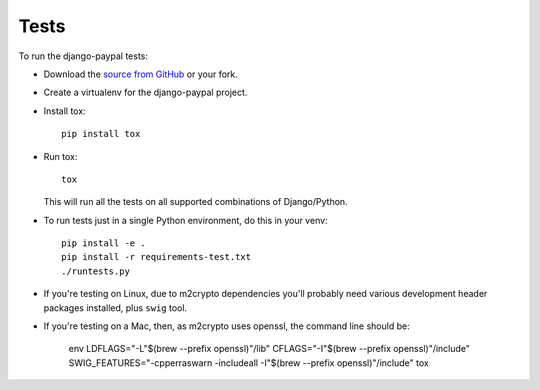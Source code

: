 Tests
=====

To run the django-paypal tests:

* Download the `source from GitHub <https://github.com/spookylukey/django-paypal>`_ or your fork.
* Create a virtualenv for the django-paypal project.
* Install tox::

      pip install tox

* Run tox::

      tox

  This will run all the tests on all supported combinations of Django/Python.

* To run tests just in a single Python environment, do this in your venv::

      pip install -e .
      pip install -r requirements-test.txt
      ./runtests.py

* If you're testing on Linux, due to m2crypto dependencies you'll probably need various
  development header packages installed, plus ``swig`` tool.

* If you're testing on a Mac, then, as m2crypto uses openssl, the command line should be:

      env LDFLAGS="-L"$(brew --prefix openssl)"/lib" \
      CFLAGS="-I"$(brew --prefix openssl)"/include" \
      SWIG_FEATURES="-cpperraswarn -includeall -I"$(brew --prefix openssl)"/include" \
      tox
